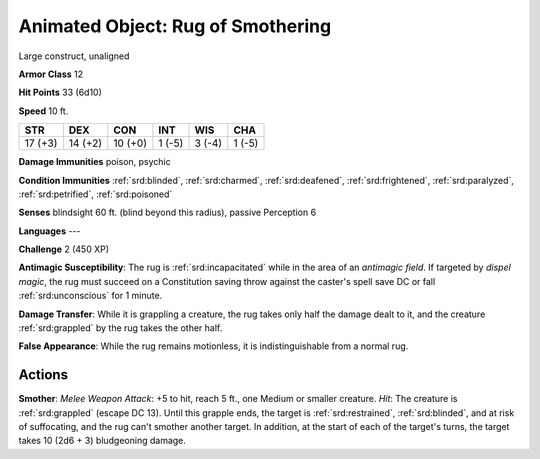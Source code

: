 
.. _srd:animated-object: rug of smothering:

Animated Object: Rug of Smothering
----------------------------------

Large construct, unaligned

**Armor Class** 12

**Hit Points** 33 (6d10)

**Speed** 10 ft.

+-----------+-----------+-----------+----------+----------+----------+
| STR       | DEX       | CON       | INT      | WIS      | CHA      |
+===========+===========+===========+==========+==========+==========+
| 17 (+3)   | 14 (+2)   | 10 (+0)   | 1 (-5)   | 3 (-4)   | 1 (-5)   |
+-----------+-----------+-----------+----------+----------+----------+

**Damage Immunities** poison, psychic

**Condition Immunities** :ref:`srd:blinded`, :ref:`srd:charmed`, :ref:`srd:deafened`, :ref:`srd:frightened`,
:ref:`srd:paralyzed`, :ref:`srd:petrified`, :ref:`srd:poisoned`

**Senses** blindsight 60 ft. (blind beyond this radius), passive
Perception 6

**Languages** ---

**Challenge** 2 (450 XP)

**Antimagic Susceptibility**: The rug is :ref:`srd:incapacitated` while in the area
of an *antimagic field*. If targeted by *dispel magic*, the rug must
succeed on a Constitution saving throw against the caster's spell save
DC or fall :ref:`srd:unconscious` for 1 minute.

**Damage Transfer**: While it is
grappling a creature, the rug takes only half the damage dealt to it,
and the creature :ref:`srd:grappled` by the rug takes the other half.

**False
Appearance**: While the rug remains motionless, it is indistinguishable
from a normal rug.

Actions
~~~~~~~~~~~~~~~~~~~~~~~~~~~~~~~~~

**Smother**: *Melee Weapon Attack*: +5 to hit, reach 5 ft., one Medium
or smaller creature. *Hit*: The creature is :ref:`srd:grappled` (escape DC 13).
Until this grapple ends, the target is :ref:`srd:restrained`, :ref:`srd:blinded`, and at risk
of suffocating, and the rug can't smother another target. In addition,
at the start of each of the target's turns, the target takes 10 (2d6 +
3) bludgeoning damage.
